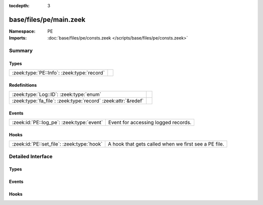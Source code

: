 :tocdepth: 3

base/files/pe/main.zeek
=======================
.. zeek:namespace:: PE


:Namespace: PE
:Imports: :doc:`base/files/pe/consts.zeek </scripts/base/files/pe/consts.zeek>`

Summary
~~~~~~~
Types
#####
========================================== =
:zeek:type:`PE::Info`: :zeek:type:`record` 
========================================== =

Redefinitions
#############
============================================================= =
:zeek:type:`Log::ID`: :zeek:type:`enum`                       
:zeek:type:`fa_file`: :zeek:type:`record` :zeek:attr:`&redef` 
============================================================= =

Events
######
========================================= ===================================
:zeek:id:`PE::log_pe`: :zeek:type:`event` Event for accessing logged records.
========================================= ===================================

Hooks
#####
========================================== ====================================================
:zeek:id:`PE::set_file`: :zeek:type:`hook` A hook that gets called when we first see a PE file.
========================================== ====================================================


Detailed Interface
~~~~~~~~~~~~~~~~~~
Types
#####
.. zeek:type:: PE::Info

   :Type: :zeek:type:`record`

      ts: :zeek:type:`time` :zeek:attr:`&log`
         Current timestamp.

      id: :zeek:type:`string` :zeek:attr:`&log`
         File id of this portable executable file.

      machine: :zeek:type:`string` :zeek:attr:`&log` :zeek:attr:`&optional`
         The target machine that the file was compiled for.

      compile_ts: :zeek:type:`time` :zeek:attr:`&log` :zeek:attr:`&optional`
         The time that the file was created at.

      os: :zeek:type:`string` :zeek:attr:`&log` :zeek:attr:`&optional`
         The required operating system.

      subsystem: :zeek:type:`string` :zeek:attr:`&log` :zeek:attr:`&optional`
         The subsystem that is required to run this file.

      is_exe: :zeek:type:`bool` :zeek:attr:`&log` :zeek:attr:`&default` = ``T`` :zeek:attr:`&optional`
         Is the file an executable, or just an object file?

      is_64bit: :zeek:type:`bool` :zeek:attr:`&log` :zeek:attr:`&default` = ``T`` :zeek:attr:`&optional`
         Is the file a 64-bit executable?

      uses_aslr: :zeek:type:`bool` :zeek:attr:`&log` :zeek:attr:`&default` = ``F`` :zeek:attr:`&optional`
         Does the file support Address Space Layout Randomization?

      uses_dep: :zeek:type:`bool` :zeek:attr:`&log` :zeek:attr:`&default` = ``F`` :zeek:attr:`&optional`
         Does the file support Data Execution Prevention?

      uses_code_integrity: :zeek:type:`bool` :zeek:attr:`&log` :zeek:attr:`&default` = ``F`` :zeek:attr:`&optional`
         Does the file enforce code integrity checks?

      uses_seh: :zeek:type:`bool` :zeek:attr:`&log` :zeek:attr:`&default` = ``T`` :zeek:attr:`&optional`
         Does the file use structured exception handing?

      has_import_table: :zeek:type:`bool` :zeek:attr:`&log` :zeek:attr:`&optional`
         Does the file have an import table?

      has_export_table: :zeek:type:`bool` :zeek:attr:`&log` :zeek:attr:`&optional`
         Does the file have an export table?

      has_cert_table: :zeek:type:`bool` :zeek:attr:`&log` :zeek:attr:`&optional`
         Does the file have an attribute certificate table?

      has_debug_data: :zeek:type:`bool` :zeek:attr:`&log` :zeek:attr:`&optional`
         Does the file have a debug table?

      section_names: :zeek:type:`vector` of :zeek:type:`string` :zeek:attr:`&log` :zeek:attr:`&optional`
         The names of the sections, in order.


Events
######
.. zeek:id:: PE::log_pe

   :Type: :zeek:type:`event` (rec: :zeek:type:`PE::Info`)

   Event for accessing logged records.

Hooks
#####
.. zeek:id:: PE::set_file

   :Type: :zeek:type:`hook` (f: :zeek:type:`fa_file`) : :zeek:type:`bool`

   A hook that gets called when we first see a PE file.


